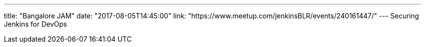 ---
title: "Bangalore JAM"
date: "2017-08-05T14:45:00"
link: "https://www.meetup.com/jenkinsBLR/events/240161447/"
---
Securing Jenkins for DevOps
